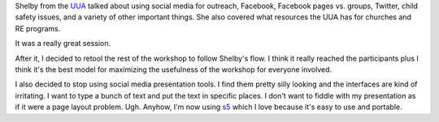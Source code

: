 .. title: Ferry Beach: 07/12/2010 - social media workshop day 1
.. slug: ferrybeach_07122010
.. date: 2010-07-12 18:05:15
.. tags: socialmedia, workshop

Shelby from the `UUA <https://uua.org/>`__ talked about using social
media for outreach, Facebook, Facebook pages vs. groups, Twitter, child
safety issues, and a variety of other important things. She also covered
what resources the UUA has for churches and RE programs.

It was a really great session.

After it, I decided to retool the rest of the workshop to follow
Shelby's flow. I think it really reached the participants plus I think
it's the best model for maximizing the usefulness of the workshop for
everyone involved.

I also decided to stop using social media presentation tools. I find
them pretty silly looking and the interfaces are kind of irritating. I
want to type a bunch of text and put the text in specific places. I
don't want to fiddle with my presentation as if it were a page layout
problem. Ugh. Anyhow, I'm now using
`s5 <https://meyerweb.com/eric/tools/s5/>`__ which I love because it's
easy to use and portable.
